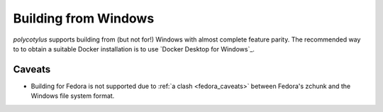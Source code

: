 .. _windows_quirks:

=====================
Building from Windows
=====================

`polycotylus` supports building from (but not for!) Windows with almost complete
feature parity. The recommended way to to obtain a suitable Docker installation
is to use `Docker Desktop for Windows`_.


.. _windows_caveats:

Caveats
.......

* Building for Fedora is not supported due to :ref:`a clash <fedora_caveats>`
  between Fedora's zchunk and the Windows file system format.
